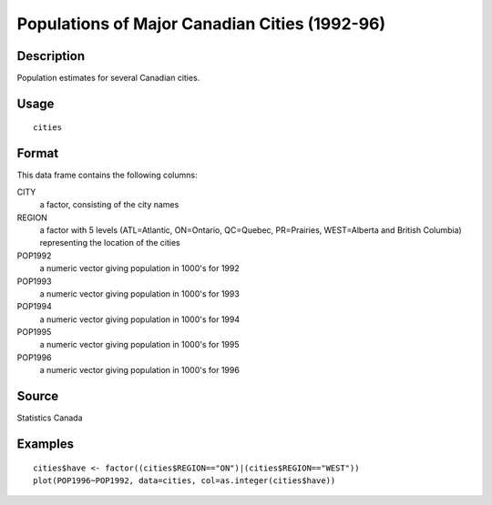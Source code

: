 +--------------------------------------+--------------------------------------+
| cities                               |
| R Documentation                      |
+--------------------------------------+--------------------------------------+

Populations of Major Canadian Cities (1992-96)
----------------------------------------------

Description
~~~~~~~~~~~

Population estimates for several Canadian cities.

Usage
~~~~~

::

    cities

Format
~~~~~~

This data frame contains the following columns:

CITY
    a factor, consisting of the city names

REGION
    a factor with 5 levels (ATL=Atlantic, ON=Ontario, QC=Quebec,
    PR=Prairies, WEST=Alberta and British Columbia) representing the
    location of the cities

POP1992
    a numeric vector giving population in 1000's for 1992

POP1993
    a numeric vector giving population in 1000's for 1993

POP1994
    a numeric vector giving population in 1000's for 1994

POP1995
    a numeric vector giving population in 1000's for 1995

POP1996
    a numeric vector giving population in 1000's for 1996

Source
~~~~~~

Statistics Canada

Examples
~~~~~~~~

::

    cities$have <- factor((cities$REGION=="ON")|(cities$REGION=="WEST"))
    plot(POP1996~POP1992, data=cities, col=as.integer(cities$have))

